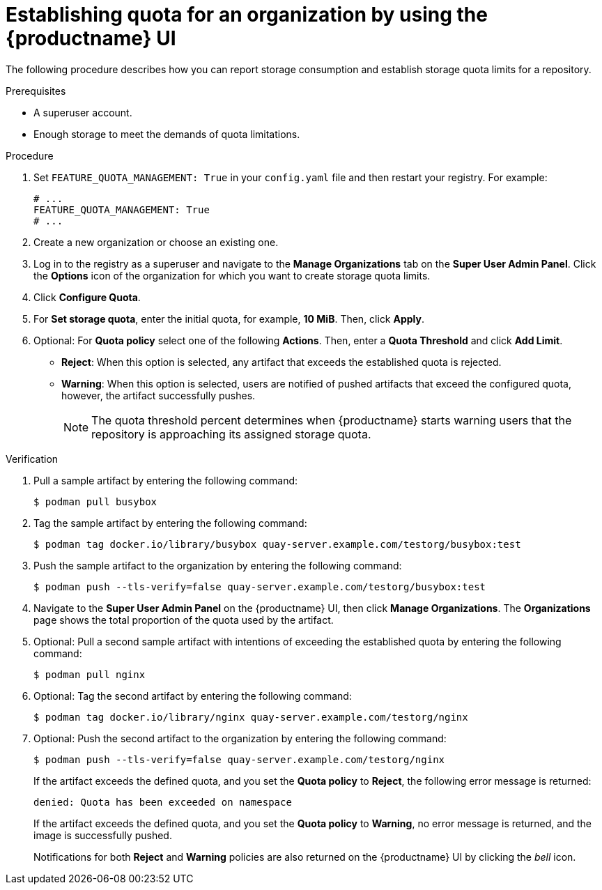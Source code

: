 :_mod-docs-content-type: PROCEDURE
[id="quota-establishment-ui"]
= Establishing quota for an organization by using the {productname} UI

The following procedure describes how you can report storage consumption and establish storage quota limits for a repository.

.Prerequisites

* A superuser account.
* Enough storage to meet the demands of quota limitations.

.Procedure

. Set `FEATURE_QUOTA_MANAGEMENT: True` in your `config.yaml` file and then restart your registry. For example:
+
[source,yaml]
----
# ...
FEATURE_QUOTA_MANAGEMENT: True
# ...
----

. Create a new organization or choose an existing one.

. Log in to the registry as a superuser and navigate to the *Manage Organizations* tab on the *Super User Admin Panel*. Click the *Options* icon of the organization for which you want to create storage quota limits.

. Click *Configure Quota*.

. For *Set storage quota*, enter the initial quota, for example, *10 MiB*. Then, click *Apply*.

. Optional: For *Quota policy* select one of the following *Actions*. Then, enter a *Quota Threshold* and click *Add Limit*.
+
* *Reject*: When this option is selected, any artifact that exceeds the established quota is rejected.
+
* *Warning*: When this option is selected, users are notified of pushed artifacts that exceed the configured quota, however, the artifact successfully pushes.
+
[NOTE]
====
The quota threshold percent determines when {productname} starts warning users that the repository is approaching its assigned storage quota.
====

.Verification

. Pull a sample artifact by entering the following command:
+
[source,terminal]
----
$ podman pull busybox
----

. Tag the sample artifact by entering the following command:
+
[source,terminal]
----
$ podman tag docker.io/library/busybox quay-server.example.com/testorg/busybox:test
----

. Push the sample artifact to the organization by entering the following command:
+
[source,terminal]
----
$ podman push --tls-verify=false quay-server.example.com/testorg/busybox:test
----

. Navigate to the *Super User Admin Panel* on the {productname} UI, then click *Manage Organizations*. The *Organizations* page shows the total proportion of the quota used by the artifact.

. Optional: Pull a second sample artifact with intentions of exceeding the established quota by entering the following command:
+
[source,terminal]
----
$ podman pull nginx
----

. Optional: Tag the second artifact by entering the following command:
+
[source,terminal]
----
$ podman tag docker.io/library/nginx quay-server.example.com/testorg/nginx
----

. Optional: Push the second artifact to the organization by entering the following command:
+
[source,terminal]
----
$ podman push --tls-verify=false quay-server.example.com/testorg/nginx
----
+
If the artifact exceeds the defined quota, and you set the *Quota policy* to *Reject*, the following error message is returned:
+
[source,terminal]
----
denied: Quota has been exceeded on namespace
----
+
If the artifact exceeds the defined quota, and you set the *Quota policy* to *Warning*, no error message is returned, and the image is successfully pushed. 
+
Notifications for both *Reject* and *Warning* policies are also returned on the {productname} UI by clicking the _bell_ icon.


